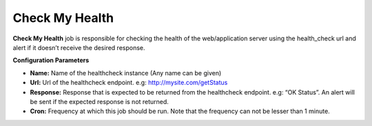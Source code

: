 Check My Health
---------------

**Check My Health** job is responsible for checking the health of the
web/application server using the health_check url and alert if it
doesn’t receive the desired response.

**Configuration Parameters**

-  **Name:** Name of the healthcheck instance (Any name can be given)
-  **Url:** Url of the healthcheck endpoint. e.g:
   http://mysite.com/getStatus
-  **Response:** Response that is expected to be returned from the
   healthcheck endpoint. e.g: “OK Status”. An alert will be sent if the
   expected response is not returned.
-  **Cron:** Frequency at which this job should be run. Note that the
   frequency can not be lesser than 1 minute.
